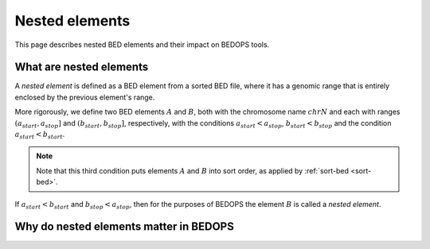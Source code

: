 .. _nested_elements:

Nested elements
===============

This page describes nested BED elements and their impact on BEDOPS tools.

.. _what_are_nested_elements:

========================
What are nested elements
========================

A *nested element* is defined as a BED element from a sorted BED file, where it has a genomic range that is entirely enclosed by the previous element's range.

More rigorously, we define two BED elements :math:`A` and :math:`B`, both with the chromosome name :math:`chrN` and each with ranges :math:`{(a_{start}, a_{stop}]}` and :math:`{(b_{start}, b_{stop}]}`, respectively, with the conditions :math:`a_{start} < a_{stop}`, :math:`b_{start} < b_{stop}` and the condition :math:`a_{start} < b_{start}`.

.. note:: Note that this third condition puts elements :math:`A` and :math:`B` into sort order, as applied by :ref:`sort-bed <sort-bed>`.

If :math:`a_{start} < b_{start}` and :math:`b_{stop} < a_{stop}`, then for the purposes of BEDOPS the element :math:`B` is called a *nested element*.

=======================================
Why do nested elements matter in BEDOPS
=======================================